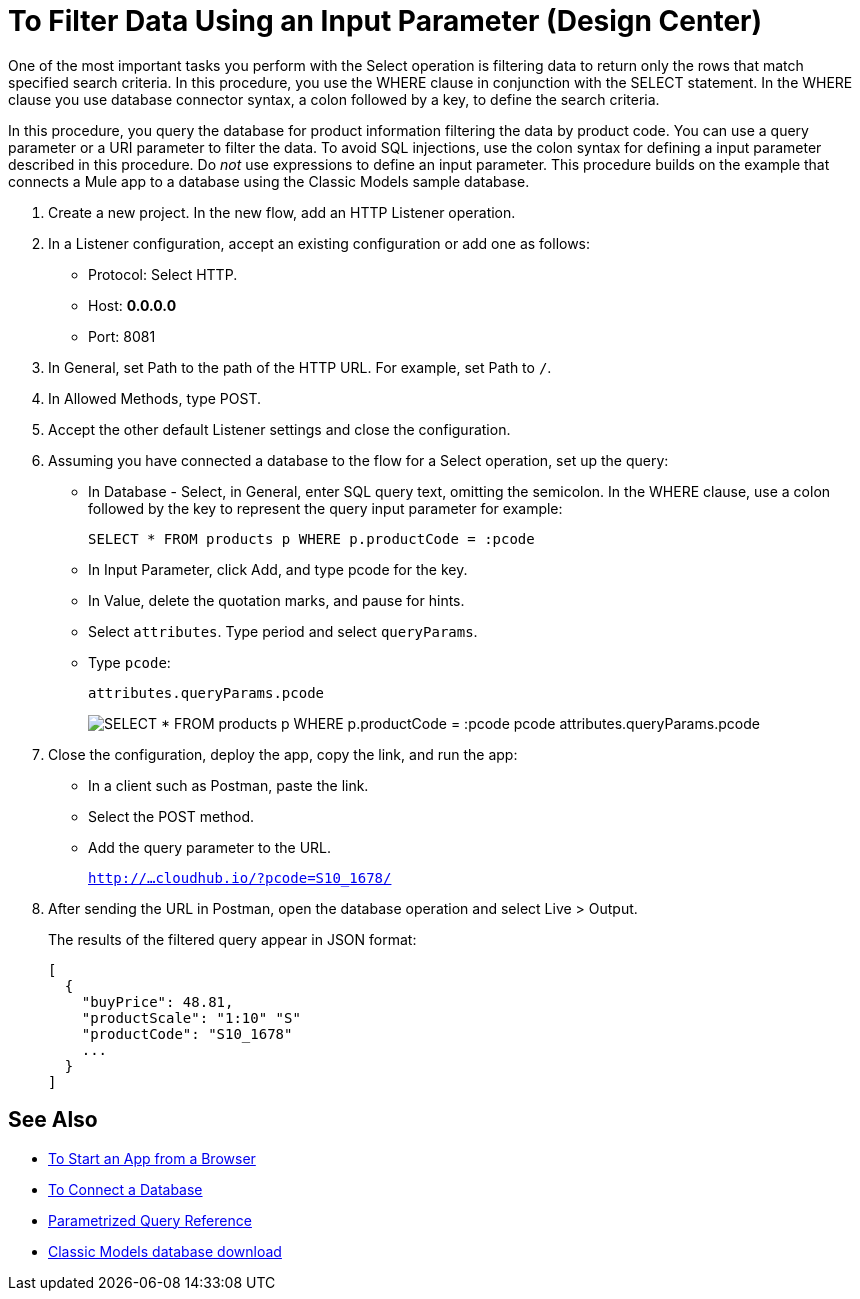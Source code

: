 = To Filter Data Using an Input Parameter (Design Center)

One of the most important tasks you perform with the Select operation is filtering data to return only the rows that match specified search criteria. In this procedure, you use the WHERE clause in conjunction with the SELECT statement. In the WHERE clause you use database connector syntax, a colon followed by a key, to define the search criteria. 

In this procedure, you query the database for product information filtering the data by product code. You can use a query parameter or a URI parameter to filter the data. To avoid SQL injections, use the colon syntax for defining a input parameter described in this procedure. Do _not_ use expressions to define an input parameter. This procedure builds on the example that connects a Mule app to a database using the Classic Models sample database. 

. Create a new project. In the new flow, add an HTTP Listener operation.
. In a Listener configuration, accept an existing configuration or add one as follows:
+
* Protocol: Select HTTP.
* Host: *0.0.0.0*
* Port: 8081
+
. In General, set Path to the path of the HTTP URL. For example, set Path to `/`.
. In Allowed Methods, type POST.
. Accept the other default Listener settings and close the configuration.
. Assuming you have connected a database to the flow for a Select operation, set up the query:
* In Database - Select, in General, enter SQL query text, omitting the semicolon. In the WHERE clause, use a colon followed by the key to represent the query input parameter for example:
+
`SELECT * FROM products p WHERE p.productCode = :pcode`
+
* In Input Parameter, click Add, and type pcode for the key.
* In Value, delete the quotation marks, and pause for hints.
* Select `attributes`. Type period and select `queryParams`.
* Type `pcode`:
+
`attributes.queryParams.pcode`
+
image:filter-query.png[SELECT * FROM products p WHERE p.productCode = :pcode pcode attributes.queryParams.pcode]
. Close the configuration, deploy the app, copy the link, and run the app:
* In a client such as Postman, paste the link.
* Select the POST method. 
* Add the query parameter to the URL.
+ 
`http://...cloudhub.io/?pcode=S10_1678/`
+
. After sending the URL in Postman, open the database operation and select Live > Output.
+
The results of the filtered query appear in JSON format:
+
----
[
  {
    "buyPrice": 48.81,
    "productScale": "1:10" "S"
    "productCode": "S10_1678"
    ...
  }
]
----

== See Also

* link:/connectors/http-trigger-app-from-browser[To Start an App from a Browser]
* link:/connectors/db-connect-database-task[To Connect a Database]
* link:/connectors/db-connector-parametrized-query-ref[Parametrized Query Reference]
* link:http://www.mysqltutorial.org/download/2[Classic Models database download]